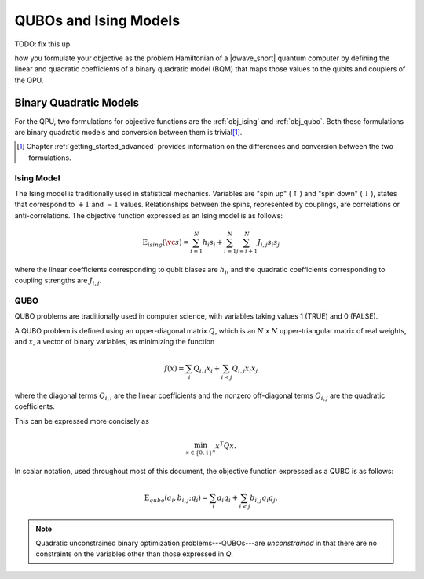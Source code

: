 .. _qpu_qubo_ising:

======================
QUBOs and Ising Models
======================

TODO: fix this up


how you formulate your objective as the problem Hamiltonian
of a |dwave_short| quantum computer by defining the linear and quadratic
coefficients of a binary quadratic model (BQM) that maps those values to the
qubits and couplers of the QPU.

.. _gs_bqm:

Binary Quadratic Models
=======================

For the QPU, two formulations for objective functions are the :ref:`obj_ising`
and :ref:`obj_qubo`. Both these formulations are binary quadratic models and
conversion between them is trivial\ [#]_.

.. [#]
    Chapter :ref:`getting_started_advanced` provides information on the
    differences and conversion between the two formulations.

.. _obj_ising:

Ising Model
-----------

The Ising model is traditionally used in statistical mechanics. Variables are
"spin up" (:math:`\uparrow`) and "spin down" (:math:`\downarrow`), states that
correspond to :math:`+1` and :math:`-1` values. Relationships between the spins,
represented by couplings, are correlations or anti-correlations. The objective
function expressed as an Ising model is as follows:

.. math::

    \text{E}_{ising}(\vc s) = \sum_{i=1}^N h_i s_i +
    \sum_{i=1}^N \sum_{j=i+1}^N J_{i,j} s_i s_j

where the linear coefficients corresponding to qubit biases are :math:`h_i`,
and the quadratic coefficients corresponding to coupling strengths are
:math:`J_{i,j}`.

.. _obj_qubo:

QUBO
----

QUBO problems are traditionally used in computer science, with variables taking
values 1 (TRUE) and 0 (FALSE).

A QUBO problem is defined using an upper-diagonal matrix :math:`Q`, which is an
:math:`N` x :math:`N` upper-triangular matrix of real weights, and :math:`x`, a
vector of binary variables, as minimizing the function

.. math::

    f(x) = \sum_{i} {Q_{i,i}}{x_i} + \sum_{i<j} {Q_{i,j}}{x_i}{x_j}

where the diagonal terms :math:`Q_{i,i}` are the linear coefficients and the
nonzero off-diagonal terms  :math:`Q_{i,j}` are the quadratic coefficients.

This can be expressed more concisely as

.. math::

    \min_{{x} \in {\{0,1\}^n}} {x}^{T} {Q}{x}.

In scalar notation, used throughout most of this document, the objective
function expressed as a QUBO is as follows:

.. math::

    \text{E}_{qubo}(a_i, b_{i,j}; q_i) = \sum_{i} a_i q_i +
    \sum_{i<j} b_{i,j} q_i q_j.

.. note::
    Quadratic unconstrained binary optimization problems---QUBOs---are
    *unconstrained* in that there are no constraints on the variables other
    than those expressed in *Q*.

